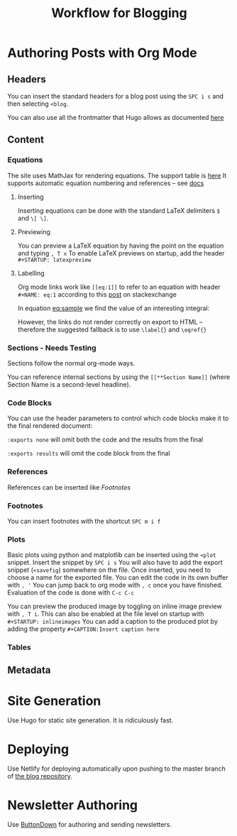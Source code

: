 #+TITLE: Workflow for Blogging

* Authoring Posts with Org Mode
  
** Headers

   You can insert the standard headers for a blog post using the =SPC i s= and then selecting =<blog=.

   You can also use all the frontmatter that Hugo allows as documented [[https://gohugo.io/content-management/front-matter/][here]]
  
** Content

*** Equations

    The site uses MathJax for rendering equations.
    The support table is [[http://docs.mathjax.org/en/latest/input/tex/macros/][here]]
    It supports automatic equation numbering and references -- see [[http://docs.mathjax.org/en/latest/input/tex/eqnumbers.html?highlight=reference#automatic-equation-numbering][docs]]

**** Inserting 
    Inserting equations can be done with the standard LaTeX delimiters ~$~ and ~\[ \]~.
**** Previewing
    You can preview a LaTeX equation by having the point on the equation and typing =, T x=
    To enable LaTeX previews on startup, add the header =#+STARTUP: latexpreview=
**** Labelling

Org mode links work like =[[eq:1]]= to refer to an equation with header =#+NAME: eq:1= according to this [[https://emacs.stackexchange.com/questions/14923/label-and-reference-latex-equations-in-org-mode][post]] on stackexchange
     
   In equation [[eq:sample]] we find the value of an
interesting integral:

#+NAME: eq:sample
\begin{equation}
  \int_0^\infty \frac{x^3}{e^x-1}\,dx = \frac{\pi^4}{15}
\end{equation}

However, the links do not render correctly on export to HTML -- therefore the suggested fallback is to use =\label{}= and =\eqref{}=

*** Sections - Needs Testing

    Sections follow the normal org-mode ways.

    You can reference internal sections by using the =[[**Section Name]]= (where Section Name is a second-level headline).
   
*** Code Blocks

    You can use the header parameters to control which code blocks make it to the final rendered document:

    =:exports none= will omit both the code and the results from the final

    =:exports results= will omit the code block from the final
    
*** References 

    References can be inserted like [[Footnotes]]
    
*** Footnotes 

    You can insert footnotes with the shortcut =SPC m i f= 
   
*** Plots

    Basic plots using python and matplotlib can be inserted using the =<plot= snippet.
    Insert the snippet by =SPC i s=
    You will also have to add the export snippet (=<savefig=) somewhere on the file.
    Once inserted, you need to choose a name for the exported file.
    You can edit the code in its own buffer with =, '=
    You can jump back to org mode with =, c= once you have finished.
    Evaluation of the code is done with =C-c C-c=

    You can preview the produced image by toggling on inline image preview with =, T i=.
    This can also be enabled at the file level on startup with =#+STARTUP: inlineimages=
    You can add a caption to the produced plot by adding the property =#+CAPTION:Insert caption here=

   
*** Tables

    
** Metadata
   
* Site Generation

Use Hugo for static site generation. It is ridiculously fast.

* Deploying

Use Netlify for deploying automatically upon pushing to the master branch of [[https://github.com/trentfridey/blog][the blog repository]].

* Newsletter Authoring

  Use [[https://buttondown.email/account][ButtonDown]] for authoring and sending newsletters.

